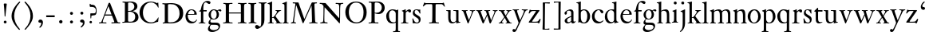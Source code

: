 SplineFontDB: 3.0
FontName: KisStM
FullName: Sorts Mill Kis
FamilyName: Sorts Mill Kis
Weight: Regular
Copyright: Created by trashman with FontForge 2.0 (http://fontforge.sf.net)
UComments: "Cut 3200-dpi samples to 640 pixels high. Scale by a factor of 1.1.+AAoACgAA-Cut 6400-dpi samples to 1280 pixels high. Scale by a factor of 1.1." 
Version: 001.000
ItalicAngle: 0
UnderlinePosition: -100
UnderlineWidth: 49
Ascent: 700
Descent: 300
LayerCount: 3
Layer: 0 0 "Back"  1
Layer: 1 0 "Fore"  0
Layer: 2 0 "backup"  0
NeedsXUIDChange: 1
XUID: [1021 658 797806517 2478896]
FSType: 0
OS2Version: 0
OS2_WeightWidthSlopeOnly: 0
OS2_UseTypoMetrics: 1
CreationTime: 1263111985
ModificationTime: 1264840646
OS2TypoAscent: 0
OS2TypoAOffset: 1
OS2TypoDescent: 0
OS2TypoDOffset: 1
OS2TypoLinegap: 90
OS2WinAscent: 0
OS2WinAOffset: 1
OS2WinDescent: 0
OS2WinDOffset: 1
HheadAscent: 0
HheadAOffset: 1
HheadDescent: 0
HheadDOffset: 1
MarkAttachClasses: 1
DEI: 91125
LangName: 1033 
Encoding: UnicodeBmp
UnicodeInterp: none
NameList: Adobe Glyph List
DisplaySize: -72
AntiAlias: 1
FitToEm: 1
WinInfo: 96 8 6
BeginPrivate: 9
BlueValues 23 [-16 1 392 415 657 682]
OtherBlues 11 [-293 -278]
BlueFuzz 1 0
BlueShift 1 3
BlueScale 8 0.039625
StdHW 4 [24]
StdVW 4 [73]
StemSnapH 7 [24 31]
StemSnapV 8 [73 100]
EndPrivate
BeginChars: 65536 66

StartChar: a
Encoding: 97 97 0
Width: 390
VWidth: 0
Flags: W
HStem: -12 37<97 195.804> -8 52<274 349.865> 367 40<140.73 222.914>
VStem: 32 72<253.328 331.895> 37 77<31.3347 117.412> 241 73<48.8757 182.999 200.654 350.73>
LayerCount: 3
Fore
SplineSet
379 58 m 0x74
 379 33 337 -8 294 -8 c 0x74
 254 -8 246 25 240 37 c 1
 186 -10 144 -12 124 -12 c 0
 70 -12 37 34 37 65 c 0
 37 113 75 145 180 186 c 0
 240 209 241 205 241 224 c 2
 241 314 l 2
 241 320 228 367 173 367 c 2
 169 367 l 2
 154 367 142 366 114 349 c 0xac
 109 346 104 335 104 320 c 0
 104 310 107 303 107 290 c 0
 107 264 86 250 67 250 c 0
 48 250 32 269 32 292 c 0
 32 350 169 407 215 407 c 0
 272 407 314 372 314 320 c 2
 314 79 l 2
 314 54 325 44 334 44 c 0
 351 44 362 66 370 66 c 0
 374 66 379 61 379 58 c 0x74
238 183 m 0
 235 183 191 164 147 139 c 0
 146 138 114 125 114 86 c 0
 114 60 124 25 155 25 c 0xac
 191 25 241 62 241 66 c 2
 241 175 l 2
 241 181 241 183 238 183 c 0
EndSplineSet
Validated: 1
EndChar

StartChar: M
Encoding: 77 77 1
Width: 912
VWidth: 0
Flags: W
HStem: -5 31<37.0119 93.3305 140.013 197.972 610.115 694.159 803.719 872.988> 625 33<94.1084 176.157 777.939 853.945>
VStem: 37 100<3.5 80.5> 698 96<28.5438 270.444>
LayerCount: 3
Fore
SplineSet
141 625 m 2
 109 625 l 2
 100 625 94 626 94 637 c 0
 94 655 98 658 107 658 c 0
 149 656 129 655 244 655 c 2
 257 655 l 2
 269 655 274 653 279 639 c 2
 459 134 l 1
 689 646 l 2
 692 653 698 655 706 655 c 2
 772 655 l 2
 804 655 835 657 845 657 c 0
 852 657 854 652 854 638 c 0
 854 624 852 627 813 624 c 0
 781 622 775 615 775 586 c 0
 775 573 775 555 776 532 c 2
 794 104 l 2
 797.359028864 39.5066458076 805 29 825 26 c 0
 835 24 847.60570596 24.6101364988 865 21 c 0
 871 20 873 17 873 10 c 0
 873 -2 869 -5 861 -5 c 0
 844 -5 794 1 747 1 c 0
 720 1 638 -5 625 -5 c 0
 609 -5 610 3 610 8 c 0
 610 26 619 22 677 26 c 0
 697 27 698 51 698 96 c 0
 698 133 686 554 683 554 c 0
 680 554 575 322 435 14 c 0
 431 6 430 3 421 3 c 2
 417 3 l 2
 410 3 406 3 402 16 c 0
 399 25 394 37 389 52 c 0
 381 75 208 568 204 568 c 0
 200 568 137 96 137 65 c 0
 137 29 148 26 174 26 c 0
 196 26 198 18 198 13 c 0
 198 -1 196 -5 182 -5 c 0
 176 -5 134 1 112 1 c 0
 100 1 57 -5 54 -5 c 0
 41 -5 37 -3 37 10 c 0
 37 27 47 23 63 26 c 0
 88 30 97 35 103 75 c 0
 176 587 177 592 177 599 c 0
 177 621 168 625 141 625 c 2
EndSplineSet
Validated: 1
Layer: 2
SplineSet
141 625 m 6
 109 625 l 6
 100 625 94 626 94 637 c 4
 94 655 98 658 107 658 c 4
 149 656 129 655 244 655 c 6
 257 655 l 6
 269 655 274 653 279 639 c 6
 459 134 l 5
 689 646 l 6
 692 653 698 655 706 655 c 6
 772 655 l 6
 804 655 835 657 845 657 c 4
 852 657 854 652 854 638 c 4
 854 624 852 627 813 624 c 4
 781 622 775 615 775 586 c 4
 775 573 775 555 776 532 c 6
 794 104 l 6
 798 11 810 30 865 21 c 4
 871 20 873 17 873 10 c 4
 873 -2 869 -5 861 -5 c 4
 844 -5 794 1 747 1 c 4
 720 1 638 -5 625 -5 c 4
 609 -5 610 3 610 8 c 4
 610 26 619 22 677 26 c 4
 697 27 698 51 698 96 c 4
 698 133 686 554 683 554 c 4
 680 554 575 322 435 14 c 4
 431 6 430 3 421 3 c 6
 417 3 l 6
 410 3 406 3 402 16 c 4
 399 25 394 37 389 52 c 4
 381 75 208 568 204 568 c 4
 200 568 137 96 137 65 c 4
 137 29 148 26 174 26 c 4
 196 26 198 18 198 13 c 4
 198 -1 196 -5 182 -5 c 4
 176 -5 134 1 112 1 c 4
 96 1 62 -3 59 -3 c 4
 42 -3 39 -1 39 12 c 4
 39 23 43 26 59 29 c 4
 78 32 97 35 103 75 c 4
 176 587 177 592 177 599 c 4
 177 621 168 625 141 625 c 6
EndSplineSet
EndChar

StartChar: b
Encoding: 98 98 2
Width: 463
VWidth: 0
Flags: W
HStem: -14 29<194.919 284.517> 1 21G<69.5 77> 379 30<186.587 287.817> 602 25<5.00437 57.9761> 640 20G<136 139>
VStem: 70 73<65.4478 347.979 382 595.274> 346 88<95.2048 304.335>
LayerCount: 3
Fore
SplineSet
148 382 m 0x7e
 151 382 194 409 243 409 c 0
 365 409 434 315 434 202 c 0
 434 73 355 -14 243 -14 c 0xbe
 169 -14 123 20 120 20 c 0
 114 20 81 1 73 1 c 0
 66 1 65 6 65 14 c 0
 67 52 70 121 70 139 c 2
 70 522 l 2
 70 596 65 593 17 602 c 0
 11 603 5 602 5 614 c 0
 5 627 8 626 15 627 c 0
 79 635 134 660 138 660 c 0
 140 660 146 657 146 653 c 0
 144 632 143 561 143 518 c 2
 143 402 l 2
 143 382 145 382 148 382 c 0x7e
190 367 m 0
 151 344 143 326 143 277 c 2
 143 192 l 2
 143 107 158 15 243 15 c 0
 318 15 346 118 346 207 c 0
 346 265 331 330 294 361 c 0
 278 374 258 379 239 379 c 0
 220 379 202 374 190 367 c 0
EndSplineSet
Validated: 1
EndChar

StartChar: c
Encoding: 99 99 3
Width: 399
VWidth: 0
Flags: W
HStem: -12 52<180.032 307.469> 378 24<186.788 259.994>
VStem: 18 80<123.374 288.531>
LayerCount: 3
Fore
SplineSet
380 75 m 0
 380 62 318 -12 217 -12 c 0
 132 -12 18 34 18 198 c 0
 18 307 102 402 237 402 c 0
 296 402 374 373 374 324 c 0
 374 302 358 284 338 284 c 0
 303 284 286 327 273 349 c 0
 259 372 250 378 227 378 c 0
 168 378 98 305 98 211 c 0
 98 94 190 40 256 40 c 0
 311 40 343 63 359 76 c 0
 365 81 370 83 373 83 c 0
 377 83 380 79 380 75 c 0
EndSplineSet
Validated: 1
EndChar

StartChar: d
Encoding: 100 100 4
Width: 465
VWidth: 0
Flags: W
HStem: -15 41<170.026 270.636> 371 27<166.184 267.284> 602 25<245.004 297.976> 640 20G<376 379>
VStem: 21 75<113.324 277.779> 310 73<46.315 339.775 392 595.274>
LayerCount: 3
Fore
SplineSet
378 660 m 0
 380 660 386 657 386 653 c 0
 384 632 383 561 383 518 c 2
 383 172 l 2
 383 66 386 49 414 42 c 0
 418 41 434 38 436 38 c 0
 444 37 444 34 444 26 c 0
 444 17 441 15 438 15 c 0
 352 1 337 -11 327 -11 c 0
 325 -11 319 -8 319 -7 c 0
 319 5 320 25 320 34 c 0
 320 37 320 40 319 40 c 0
 318 40 313 36 309 31 c 0
 297 19 250 -15 191 -15 c 0
 100 -15 21 63 21 181 c 0
 21 258 67 398 248 398 c 0
 262 398 296 394 310 392 c 1
 310 522 l 2
 310 596 305 593 257 602 c 0
 251 603 245 602 245 614 c 0
 245 627 248 626 255 627 c 0
 319 635 374 660 378 660 c 0
217 371 m 0
 131 371 96 295 96 215 c 0
 96 126 145 26 230 26 c 0
 305 26 310 88 310 96 c 2
 310 282 l 2
 310 330 273 371 217 371 c 0
EndSplineSet
Validated: 1
EndChar

StartChar: e
Encoding: 101 101 5
Width: 425
VWidth: 0
Flags: W
HStem: -13 55<187.684 316.549> 252 22<118.346 310.465> 379 25<176.54 269.486>
VStem: 35 71<129.797 272.648> 315 75<274 333.445>
LayerCount: 3
Fore
SplineSet
315 299 m 0
 315 325 286 379 221 379 c 0
 154 379 118 308 118 287 c 0
 118 278 117 274 131 274 c 2
 295 274 l 2
 299 274 315 282 315 299 c 0
35 201 m 0
 35 303 106 404 223 404 c 0
 330 404 386 336 390 271 c 0
 391 259 390 253 372 253 c 2
 124 252 l 2
 107 252 106 242 106 226 c 0
 106 156 140 42 276 42 c 0
 308 42 350 48 372 97 c 0
 377 108 380 110 388 107 c 0
 393 105 395 101 395 100 c 0
 394 84 377 49 343 25 c 0
 315 5 276 -13 228 -13 c 0
 73 -13 35 133 35 201 c 0
EndSplineSet
Validated: 1
EndChar

StartChar: f
Encoding: 102 102 6
Width: 293
VWidth: 0
Flags: W
HStem: -2 23<22.0116 82.8768 177.919 225.559> 353 40<168 276.853> 637 46<216.02 320.5>
VStem: 95 73<25.0864 348.898>
LayerCount: 3
Fore
SplineSet
168 345 m 2
 168 100 l 2
 168 51 170 27 194 24 c 0
 233 20 235 19 235 10 c 2
 235 6 l 2
 235 -1 231 -2 224 -2 c 0
 207 -2 150 0 123 0 c 0
 92 0 43 -2 30 -2 c 0
 26 -2 22 -1 22 9 c 0
 22 21 31 21 39 21 c 2
 49 21 l 2
 76 21 95 24 95 93 c 2
 95 327 l 2
 95 347 94 349 84 349 c 2
 72 349 l 2
 50 349 35 352 35 359 c 0
 35 376 80 379 87 401 c 0
 108 467 110 570 180 635 c 0
 210 662 245 683 305 683 c 0
 336 683 395 673 395 630 c 0
 395 608 376 586 355 586 c 0
 306 586 286 637 249 637 c 0
 176 637 168 535 168 410 c 0
 168 395 168 393 199 393 c 2
 244 393 l 2
 272 393 277 392 277 381 c 0
 277 355 275 352 249 352 c 0
 234 352 214 353 177 353 c 0
 171 353 168 350 168 345 c 2
EndSplineSet
Validated: 1
EndChar

StartChar: g
Encoding: 103 103 7
Width: 442
VWidth: 0
Flags: HWO
HStem: -289 59<108.67 256.89> -70 70<94.6595 327.616> 92 22<159.097 235.397> 336 66<359.141 431.168> 375 26<156.829 239.229>
VStem: 13 57<-227.5 -129.738> 31 59<-32 56.6561> 34 70<158.693 317.067> 289 71<163.9 322.685> 347 49<-176.722 -89.7846>
LayerCount: 3
Fore
SplineSet
100 110 m 0xf2
 100 119 34 145 34 239 c 0
 34 330 112 401 202 401 c 0xe9
 269 401 302 367 304 367 c 0
 307 367 345 402 388 402 c 0
 421 402 435 383 435 365 c 0
 435 350 425 336 407 336 c 0
 376 336 363 363 344 363 c 0
 335 363 324 353 324 350 c 0
 324 339 360 309 360 244 c 0
 360 157 299 92 199 92 c 0
 169 92 153 97 123 102 c 0
 119 103 117 100 110 94 c 0
 101 85 90 69 90 41 c 0xf280
 90 3 115 0 176 0 c 2
 234 0 l 2
 309 0 345 -5 376 -43 c 0
 389 -58 396 -86 396 -101 c 0
 396 -221 255 -289 145 -289 c 0
 73 -289 13 -259 13 -196 c 0xf440
 13 -151 48 -106 71 -83 c 0
 83 -70 91 -68 91 -67 c 0
 91 -64 31 -56 31 -8 c 0
 31 39 64 75 86 94 c 0
 95 102 100 106 100 110 c 0xf2
118 -69 m 0
 114 -69 70 -108 70 -149 c 0
 70 -202 136 -230 195 -230 c 0
 269 -230 347 -198 347 -136 c 0xe440
 347 -76 287 -70 219 -70 c 2
 154 -70 l 2
 142 -70 129 -70 118 -69 c 0
199 114 m 0
 249 114 287 166 287 246 c 0
 287 332 244 375 199 375 c 0
 139 375 106 313 106 250 c 0xe980
 106 210 111 182 123 161 c 0
 141 130 170 114 199 114 c 0
EndSplineSet
EndChar

StartChar: h
Encoding: 104 104 8
Width: 454
VWidth: 0
Flags: HW
HStem: -2 20<10.0015 57.207 146.492 196.996 271.002 309.992 402.357 443.993> 355 44<180.523 284.838> 602 25<-0.995628 51.9761> 640 20G<130 133>
VStem: 64 73<29.3823 340.724 365.353 595.274> 315 73<23.5615 324.252>
LayerCount: 3
Fore
SplineSet
220 355 m 0
 186 355 163 344 150 336 c 0
 138 329 137 327 137 321 c 2
 137 97 l 2
 137 24 141 21 181 18 c 0
 183 18 187 17 189 17 c 0
 200 15 197 10 197 5 c 0
 197 0 192 -2 185 -2 c 0
 173 -2 128 0 100 0 c 0
 75 0 25 -2 22 -2 c 0
 10 -2 10 0 10 9 c 0
 10 15 12 16 24 18 c 0
 34 19 53 21 58 29 c 0
 63 37 64 55 64 86 c 2
 64 522 l 2
 64 596 59 593 11 602 c 0
 5 603 -1 602 -1 614 c 0
 -1 627 2 626 9 627 c 0
 73 635 128 660 132 660 c 0
 134 660 140 657 140 653 c 0
 138 632 137 561 137 518 c 2
 137 367 l 2
 137 348 142 356 149 360 c 0
 178 379 222 399 281 399 c 0
 322 399 362 376 374 334 c 0
 380 313 388 297 388 215 c 2
 388 92 l 2
 388 19 402 25 436 18 c 0
 445 16 444 16 444 8 c 0
 444 0 443 -1 423 -1 c 0
 407 -1 376 0 361 0 c 0
 344 0 288 -2 283 -2 c 0
 273 -2 271 0 271 8 c 0
 271 19 274 14 301 22 c 0
 312 25 315 26 315 93 c 2
 315 209 l 2
 315 244 313 295 297 320 c 0
 281 344 243 355 220 355 c 0
EndSplineSet
EndChar

StartChar: i
Encoding: 105 105 9
Width: 244
VWidth: 0
Flags: W
HStem: -1 20.3319<21.0657 67.2453 174.963 215.998> 391 20G<154.5 158.5> 569 91<88.2207 167.134>
VStem: 80 94<577.185 652.67> 90 73<29.9029 339.188>
LayerCount: 3
Fore
SplineSet
90 306 m 2xe8
 90 332 86 332 44 350 c 0
 40 352 40 353 40 358 c 0
 40 367 42 368 43 368 c 0
 117 389 152 411 157 411 c 0
 160 411 164 407 164 404 c 0
 164 393 163 331 163 316 c 2
 163 81 l 2
 163 57 165 35 180 25 c 0
 185.867241088 21.0885059411 194.562100325 20.2325258711 201.999999712 19.3319188008 c 0
 213 18 216 16.154885397 216 9 c 0
 216 3 214 -1 207 -1 c 0
 192 -1 162 1 121 1 c 0
 81 1 41 -3 31 -3 c 0
 24 -3 21 0 21 11 c 0
 21 21 31 19 49 22 c 0
 82 27 90 56 90 131 c 2
 90 306 l 2xe8
125 660 m 0
 158 660 174 636 174 614 c 0
 174 592 159 569 129 569 c 0
 99 569 80 593 80 617 c 0xf0
 80 636 93 660 125 660 c 0
EndSplineSet
Validated: 524289
EndChar

StartChar: j
Encoding: 106 106 10
Width: 258
VWidth: 0
Flags: W
HStem: -284 21G<37 44.5> 395 20G<174 177> 569 91<73.2207 152.134>
VStem: 65 94<577.185 652.67> 110 73<-135.33 334.227>
LayerCount: 3
Fore
SplineSet
110 660 m 0xe8
 143 660 159 636 159 614 c 0
 159 592 144 569 114 569 c 0
 84 569 65 593 65 617 c 0xf0
 65 636 78 660 110 660 c 0xe8
110 88 m 2xe8
 110 260 l 2
 110 341 98 333 50 343 c 0
 45 344 43 347 43 351 c 2
 43 354 l 2
 43 358 43 362 47 363 c 0
 123 386 173 415 175 415 c 0
 179 415 185 411 185 406 c 0
 184 370 183 339 183 306 c 2
 183 -20 l 2
 183 -140 122 -214 98 -237 c 0
 82 -253 47 -284 42 -284 c 0
 32 -284 23 -273 23 -264 c 0
 23 -258 45 -248 68 -218 c 0
 107 -168 110 -113 110 88 c 2xe8
EndSplineSet
Validated: 1
EndChar

StartChar: k
Encoding: 107 107 11
Width: 461
VWidth: 0
Flags: W
HStem: -2 19<15.0031 64.6402 156.034 201 258.279 292.897 403.788 437.686> 169 21<147 197.88> 372 20<251.002 293.379> 602 25<9.00437 61.9761> 640 20G<140 143>
VStem: 74 73<21.8987 169 190 595.274> 300 133<338.5 388.5>
DStem2: 231 236 271 245 0.620054 0.784559<2.60767 127.104>
LayerCount: 3
Fore
SplineSet
147 169 m 1
 147 97 l 2
 147 27 150 18 184 17 c 0
 205 16 201 12 201 6 c 0
 201 1 201 -2 190 -2 c 0
 178 -2 138 0 110 0 c 0
 85 0 28 -2 25 -2 c 0
 16 -2 15 2 15 8 c 0
 15 13 15 15 21 17 c 0
 28 19 38 19 49 21 c 0
 70 24 74 19 74 139 c 2
 74 522 l 2
 74 596 69 593 21 602 c 0
 15 603 9 602 9 614 c 0
 9 627 12 626 19 627 c 0
 83 635 138 660 142 660 c 0
 144 660 150 657 150 653 c 0
 148 632 147 561 147 518 c 2
 147 190 l 1
 163 190 l 2
 185 190 196 191 231 236 c 2
 280 298 l 2
 293 315 300 333 300 344 c 0
 300 371 276 369 260 372 c 0
 254 373 251 375 251 382 c 0
 251 386 251 392 260 392 c 2
 421 392 l 2
 430 392 433 392 433 385 c 0
 433 361 403 394 335 322 c 0
 309 295 285 265 271 245 c 0
 260 230 254 224 254 221 c 0
 254 218 257 213 267 200 c 0
 410 13 390 22 440 19 c 0
 452 18 453 12 453 8 c 2
 453 4 l 2
 453 0 452 -3 438 -3 c 0
 432 -3 381 0 358 0 c 0
 349 0 300 -2 266 -2 c 0
 261 -2 258 0 258 5 c 0
 258 13 264 16 275 16 c 0
 284 16 293 18 293 28 c 0
 293 40 278 62 199 163 c 0
 195 167 190 169 177 169 c 2
 147 169 l 1
EndSplineSet
Validated: 1
EndChar

StartChar: l
Encoding: 108 108 12
Width: 239
VWidth: 0
Flags: W
HStem: -2 22<21.0008 72.6481 166.823 217.939> 602 25<20.0044 72.9761> 640 20G<151 154>
VStem: 85 73<25.9475 595.274>
LayerCount: 3
Fore
SplineSet
158 518 m 2
 158 97 l 2
 158 24 162 26 202 20 c 0
 218 18 218 15 218 5 c 0
 218 0 213 -2 206 -2 c 0
 194 -2 149 0 121 0 c 0
 96 0 36 -2 33 -2 c 0
 22 -2 21 1 21 9 c 0
 21 16 21 19 28 20 c 0
 34 21 44 22 52 23 c 0
 83 29 85 40 85 99 c 2
 85 522 l 2
 85 596 80 593 32 602 c 0
 26 603 20 602 20 614 c 0
 20 627 23 626 30 627 c 0
 94 635 149 660 153 660 c 0
 155 660 161 657 161 653 c 0
 159 632 158 561 158 518 c 2
EndSplineSet
Validated: 1
EndChar

StartChar: m
Encoding: 109 109 13
Width: 716
VWidth: 0
Flags: HW
HStem: -2 21<16.0117 55.8242 152.637 199.996 265.009 311.917 404.999 453.996 530.857 569.389> 359 42<196.658 297.277 441.276 553.346>
VStem: 67 73<25.0726 334.711> 323 73<24.283 333.424> 579 73<23.1875 332.009>
CounterMasks: 1 38
LayerCount: 3
Back
SplineSet
652 66 m 2
 652 7 700 22.8523049528 700 12 c 0
 700 0 700 -2 684 -2 c 0
 680 -2 638 0 620 0 c 0
 584 0 548 -2 530 -2 c 0
 523 -2 519 -1 520 9 c 0
 521 20 526 18 532 19 c 0
 576 24 579 26 579 89 c 2
 579 206 l 2
 579 287 576 363 493 363 c 0
 459 363 417 343 402 319 c 0
 400 316 394 310 394 302 c 0
 394 280 396 244 396 230 c 2
 396 104 l 2
 396 25 399 26 430 22 c 0
 453 19 454 15 454 8 c 0
 454 -1 450 -2 444 -2 c 0
 430 -2 436 0 363 0 c 0
 326 0 287 -2 277 -2 c 0
 276 -2 275 -2 274 -2 c 0
 268 -2 265 -1 265 9 c 0
 265 20 269 18 275 19 c 0
 310 25 314 26 320 43 c 0
 322 48 323 56 323 67 c 2
 323 214 l 2
 323 291 319 359 244 359 c 0
 211 359 164 342 148 324 c 0
 140 315 140 304 140 285 c 2
 140 76 l 2
 140 38 143 26 180 21 c 0
 202 18 200 15 200 7 c 0
 200 -2 194 -2 188 -2 c 0
 176 -2 122 0 107 0 c 0
 77 0 37 -1 29 -1 c 0
 20 -1 16 0 16 9 c 0
 16 20 25 19 42 23 c 0
 52 25 67 28 67 72 c 2
 67 288 l 2
 67 321 65 335 36 342 c 0
 17 347 16 345 16 357 c 0
 16 363 16 365 21 366 c 0
 81 380 129 407 133 407 c 0
 138 407 141 402 141 398 c 0
 141 388 140 360 140 358 c 0
 140 348 143 352 152 357 c 0
 176 372 231 401 290 401 c 0
 370 401 378 349 386 349 c 0
 397 349 445 401 530 401 c 0
 593 401 652 374.078401241 652 272 c 2
 652 66 l 2
EndSplineSet
Fore
SplineSet
652 66 m 2
 652 7 700 23 700 12 c 0
 700 0 700 -2 684 -2 c 0
 680 -2 638 0 620 0 c 0
 584 0 548 -2 530 -2 c 0
 523 -2 519 -1 520 9 c 0
 521 20 526 18 532 19 c 0
 576 24 579 26 579 89 c 2
 579 206 l 2
 579 287 576 363 493 363 c 0
 459 363 417 343 402 319 c 0
 400 316 394 310 394 302 c 0
 394 280 396 239 396 225 c 2
 396 104 l 2
 396 25 399 26 430 22 c 0
 453 19 454 15 454 8 c 0
 454 -1 450 -2 444 -2 c 0
 430 -2 436 0 363 0 c 0
 326 0 287 -2 277 -2 c 0
 276 -2 275 -2 274 -2 c 0
 268 -2 265 -1 265 9 c 0
 265 20 269 18 275 19 c 0
 310 25 314 26 320 43 c 0
 322 48 323 56 323 67 c 2
 323 214 l 2
 323 291 319 359 244 359 c 0
 211 359 164 342 148 324 c 0
 140 315 140 304 140 285 c 2
 140 76 l 2
 140 38 143 26 180 21 c 0
 202 18 200 15 200 7 c 0
 200 -2 194 -2 188 -2 c 0
 176 -2 122 0 107 0 c 0
 77 0 37 -1 29 -1 c 0
 20 -1 16 0 16 9 c 0
 16 20 25 19 42 23 c 0
 52 25 67 28 67 72 c 2
 67 288 l 2
 67 321 65 335 36 342 c 0
 17 347 16 345 16 357 c 0
 16 363 16 365 21 366 c 0
 81 380 129 407 133 407 c 0
 138 407 141 402 141 398 c 0
 141 388 138 359 138 357 c 0
 137 347 141 351 150 356 c 0
 174 371 231 401 290 401 c 0
 370 401 378 349 386 349 c 0
 397 349 445 401 530 401 c 0
 593 401 652 374 652 272 c 2
 652 66 l 2
EndSplineSet
Layer: 2
SplineSet
386 349 m 4
 397 349 445 401 530 401 c 4
 593 401 642 374 646 272 c 4
 652 149 651 77 652 66 c 4
 654 30 668 22 682 19 c 4
 692 17 700 16 700 12 c 4
 700 0 700 -2 684 -2 c 4
 680 -2 638 0 620 0 c 4
 584 0 548 -2 530 -2 c 4
 523 -2 519 -1 520 9 c 4
 521 20 526 18 532 19 c 4
 576 24 579 26 579 89 c 6
 579 206 l 6
 579 287 576 363 493 363 c 4
 459 363 417 343 402 319 c 4
 400 316 394 310 394 302 c 4
 394 280 396 244 396 230 c 6
 396 104 l 6
 396 25 399 26 430 22 c 4
 453 19 454 15 454 8 c 4
 454 -1 450 -2 444 -2 c 4
 430 -2 436 0 363 0 c 4
 326 0 287 -2 277 -2 c 4
 276 -2 275 -2 274 -2 c 4
 268 -2 265 -1 265 9 c 4
 265 20 269 18 275 19 c 4
 310 25 314 26 320 43 c 4
 322 48 323 56 323 67 c 6
 323 214 l 6
 323 291 319 359 244 359 c 4
 211 359 164 342 148 324 c 4
 140 315 140 304 140 285 c 6
 140 76 l 6
 140 38 143 26 180 21 c 4
 202 18 200 15 200 7 c 4
 200 -2 194 -2 188 -2 c 4
 176 -2 122 0 107 0 c 4
 77 0 37 -1 29 -1 c 4
 20 -1 16 0 16 9 c 4
 16 20 25 19 42 23 c 4
 52 25 67 28 67 72 c 6
 67 288 l 6
 67 321 65 330 36 337 c 4
 17 342 16 340 16 352 c 4
 16 358 16 360 21 361 c 4
 81 375 129 402 133 402 c 4
 138 402 141 397 141 393 c 4
 141 383 140 360 140 358 c 4
 140 348 143 352 152 357 c 4
 176 372 231 401 290 401 c 4
 370 401 378 349 386 349 c 4
EndSplineSet
EndChar

StartChar: n
Encoding: 110 110 14
Width: 460
VWidth: 0
Flags: HW
HStem: -2 23<18.0291 60.9142 146.542 199.996 265.057 316 418 424.719> 353 48<208.924 294.599>
VStem: 67 73<23.4694 324.409> 323 73<23.1875 322.994>
LayerCount: 3
Back
SplineSet
323 89 m 2
 323 184 l 2
 323 273 322 353 239 353 c 0
 206 353 163 334 148 309 c 0
 142 299 140 289 140 270 c 2
 140 104 l 2
 140 26 140 25 180 21 c 0
 202 19 200 15 200 7 c 0
 200 -2 194 -2 188 -2 c 0
 176 -2 122 0 107 0 c 0
 77 0 39 -1 31 -1 c 0
 22 -1 18 0 18 9 c 0
 18 16 28 17 42 21 c 0
 52 24 67 20 67 72 c 2
 67 288 l 2
 67 321 65 335 36 342 c 0
 17 347 16 345 16 357 c 0
 16 363 16 365 21 366 c 0
 81 380 129 407 133 407 c 0
 138 407 141 402 141 398 c 0
 141 387 141 372 140 348 c 0
 140 333 140 335 151 343 c 0
 174 361 230 401 290 401 c 0
 340 401 371 375 380 344 c 0
 386 325 396 311 396 222 c 2
 396 66 l 2
 396 50 398 28 418 22 c 2
 428 19 l 2
 439 16 444 15 444 11 c 2
 444 7 l 2
 444 -1 442 -2 423 -2 c 0
 419 -2 382 0 364 0 c 0
 327 0 288 -3 278 -3 c 0
 269 -3 264 -3 265 9 c 0
 266 20 270 18 276 19 c 0
 320 24 323 26 323 89 c 2
EndSplineSet
Fore
SplineSet
323 89 m 2
 323 184 l 2
 323 273 322 353 239 353 c 0
 206 353 163 334 148 309 c 0
 142 299 140 289 140 270 c 2
 140 104 l 2
 140 26 140 25 180 21 c 0
 202 19 200 15 200 7 c 0
 200 -2 194 -2 188 -2 c 0
 176 -2 122 0 107 0 c 0
 77 0 39 -1 31 -1 c 0
 22 -1 18 0 18 9 c 0
 18 16 28 17 42 21 c 0
 52 24 67 20 67 72 c 2
 67 288 l 2
 67 321 65 335 36 342 c 0
 17 347 16 345 16 357 c 0
 16 363 16 365 21 366 c 0
 81 380 129 407 133 407 c 0
 138 407 141 402 141 398 c 0
 141 387 139 370 137 346 c 0
 136 331 137 333 148 341 c 0
 171 359 230 401 290 401 c 0
 375 401 396 340 396 222 c 2
 396 66 l 2
 396 50 398 28 418 22 c 2
 428 19 l 2
 439 16 444 15 444 11 c 2
 444 7 l 2
 444 -1 442 -2 423 -2 c 0
 419 -2 382 0 364 0 c 0
 327 0 288 -3 278 -3 c 0
 269 -3 264 -3 265 9 c 0
 266 20 270 18 276 19 c 0
 320 24 323 26 323 89 c 2
EndSplineSet
Layer: 2
SplineSet
323 89 m 6
 323 184 l 6
 323 273 322 353 239 353 c 4
 206 353 163 334 148 309 c 4
 142 299 140 289 140 270 c 6
 140 104 l 6
 140 26 140 25 180 21 c 4
 202 19 200 15 200 7 c 4
 200 -2 194 -2 188 -2 c 4
 176 -2 122 0 107 0 c 4
 77 0 39 -1 31 -1 c 4
 22 -1 18 0 18 9 c 4
 18 16 28 17 42 21 c 4
 52 24 67 20 67 72 c 6
 67 288 l 6
 67 321 65 330 36 337 c 4
 17 342 16 340 16 352 c 4
 16 358 16 360 21 361 c 4
 81 375 129 402 133 402 c 4
 138 402 141 397 141 393 c 4
 141 382 141 374 140 350 c 4
 140 338 141 335 151 343 c 4
 174 361 230 401 290 401 c 4
 340 401 371 375 380 344 c 4
 386 325 396 311 396 222 c 6
 396 66 l 6
 396 50 398 28 418 22 c 6
 428 19 l 6
 439 16 444 15 444 11 c 6
 444 7 l 6
 444 -1 442 -2 423 -2 c 4
 419 -2 382 0 364 0 c 4
 327 0 288 -3 278 -3 c 4
 269 -3 264 -3 265 9 c 4
 266 20 270 18 276 19 c 4
 320 24 323 26 323 89 c 6
EndSplineSet
EndChar

StartChar: o
Encoding: 111 111 15
Width: 450
VWidth: 0
Flags: W
HStem: -15 26<174.058 266.936> 375 31<180.756 274.114>
VStem: 21 83<99.4203 287.541> 350 79<99.1529 285.526>
LayerCount: 3
Fore
SplineSet
429 189 m 0
 429 73 330 -15 220 -15 c 0
 127 -15 21 61 21 195 c 0
 21 304 105 406 233 406 c 0
 357 406 429 293 429 189 c 0
227 375 m 0
 167 375 104 304 104 190 c 0
 104 93 141 11 222 11 c 0
 278 11 350 70 350 190 c 0
 350 309 286 375 227 375 c 0
EndSplineSet
Validated: 1
Layer: 2
SplineSet
220 -15 m 4
 127 -15 21 61 21 195 c 4
 21 304 105 406 233 406 c 4
 357 406 429 293 429 189 c 4
 429 142 413 100 382 63 c 4
 346 20 290 -15 220 -15 c 4
350 190 m 4
 350 309 286 372 227 375 c 4
 214 375 190.585015224 374.393972923 162 347 c 4
 118.585015224 305.393972923 104 245 104 190 c 4
 104 93 141 11 222 11 c 4
 278 11 350 70 350 190 c 4
EndSplineSet
EndChar

StartChar: p
Encoding: 112 112 16
Width: 469
VWidth: 0
Flags: W
HStem: -275 26<11.0544 67.375 153.238 219.96> -4 25<200.582 285.93> 365 41<197.47 298.854>
VStem: 76 73<-246.593 5.16795 59.6807 338.277> 359 83<107.499 298.747>
LayerCount: 3
Fore
SplineSet
189 -249 m 2
 199 -249 l 2
 214 -249 220 -251 220 -260 c 0
 220 -272 218 -275 207 -275 c 0
 189 -275 132 -273 114 -273 c 0
 93 -273 26 -275 19 -275 c 0
 13 -275 11 -270 11 -264 c 0
 11 -258 12 -249 19 -249 c 0
 51 -248 69 -253 73 -216 c 0
 75 -192 76 -149 76 -82 c 2
 76 305 l 2
 76 332 74 330 45 343 c 0
 26 352 22 349 22 358 c 0
 22 367 24 368 25 368 c 0
 108 392 133 411 138 411 c 0
 141 411 145 407 145 404 c 0
 145 393 146 367 146 352 c 0
 146 345 145 343 155 353 c 0
 164 362 204 406 277 406 c 0
 372 406 442 304 442 202 c 0
 442 151 423 97 389 59 c 0
 359 25 305 -4 249 -4 c 0
 206 -4 174 4 159 8 c 0
 148 11 149 8 149 2 c 2
 149 -187 l 2
 149 -248 153 -249 189 -249 c 2
242 21 m 0
 287 21 359 61 359 196 c 0
 359 308 302 365 236 365 c 0
 212 365 192 358 178 348 c 0
 153 330 149 316 149 303 c 2
 149 117 l 2
 149 73 192 21 242 21 c 0
EndSplineSet
Validated: 1
EndChar

StartChar: q
Encoding: 113 113 17
Width: 475
VWidth: 0
Flags: W
HStem: -274 26<239.986 310.307 400.406 456.944> -7 33<188.875 303.285> 382 30<164.585 266.127>
VStem: 23 87<112.716 300.096> 321 73<-245.239 17 34.0505 342.156>
LayerCount: 3
Fore
SplineSet
220 412 m 0
 294 412 354 383 358 383 c 0
 361 383 362 387 371 394 c 0
 386 407 387 408 390 408 c 0
 396 408 400 405 400 400 c 0
 400 351 394 390 394 -125 c 2
 394 -178 l 2
 394 -243 397 -248 446 -248 c 0
 457 -248 457 -251 457 -259 c 0
 457 -275 449 -274 441 -274 c 0
 420 -274 384 -273 359 -273 c 0
 336 -273 291 -276 246 -276 c 0
 242 -276 239 -273 239 -265 c 2
 239 -260 l 2
 239 -245 241 -249 296 -246 c 0
 314 -245 321 -219 321 -140 c 2
 321 17 l 1
 321 17 276 -7 210 -7 c 0
 60 -7 23 137 23 206 c 0
 23 329 121 412 220 412 c 0
257 26 m 0
 319 26 321 59 321 72 c 2
 321 289 l 2
 321 343 260 382 215 382 c 0
 150 381 110 329 110 243 c 0
 110 152 130 26 257 26 c 0
EndSplineSet
Validated: 1
EndChar

StartChar: r
Encoding: 114 114 18
Width: 332
VWidth: 0
Flags: W
HStem: -2 20<10.0277 66.6274 181.007 241.999> 349 58<214.25 287.5>
VStem: 86 73<28.2281 327>
LayerCount: 3
Fore
SplineSet
291 311 m 0
 245 311 251 349 222 349 c 0
 194 349 160 307 160 299 c 0
 159 225 159 265 159 128 c 0
 159 48 160 36 181 28 c 0
 205 18 227 19 237 18 c 0
 241.102539062 17.58984375 242 14 242 9 c 0
 242 4 243 -2 232 -2 c 0
 205 -2 158 1 116 1 c 0
 84 1 30 -2 23 -2 c 0
 12 -2 10 2 10 9 c 0
 10 20 14 21 35 21 c 0
 85 22 86 44 86 117 c 0
 86 180 86 243 86 306 c 0
 86 334 85 330 61 343 c 0
 41 353 40 349 40 358 c 0
 40 367 42 368 43 368 c 0
 123 391 148 411 153 411 c 0
 156 411 160 407 160 404 c 0
 160 393 159 367 159 352 c 0
 159 345 160 341 170 350 c 0
 190 369 234 407 274 407 c 0
 301 407 327 385 327 355 c 0
 327 334 313 311 291 311 c 0
EndSplineSet
Validated: 524289
EndChar

StartChar: s
Encoding: 115 115 19
Width: 338
VWidth: 0
Flags: W
HStem: -11 26<121.09 222.992> 381 24<130.238 208.686>
VStem: 43 27<95.5575 136.376> 55 59<272.731 363.442> 244 58<35.7693 126.822>
LayerCount: 3
Fore
SplineSet
190 -11 m 0xd8
 158 -11 127 -4 104 -4 c 0
 94 -4 66 -6 62 -6 c 0
 50 -6 50 1 50 9 c 0
 50 17 51 22 51 37 c 0
 51 76 43 112 43 127 c 0xe8
 43 134 46 137 55 138 c 0xd8
 61 139 67 138 70 128 c 0xe8
 97 53 130 15 184 15 c 0
 222 15 244 40 244 75 c 0
 244 125 201 146 150 176 c 0
 107 201 55 233 55 291 c 0
 55 359 96 405 173 405 c 0
 222 405 246 393 254 393 c 0
 256 393 275 400 280 400 c 0
 288 400 290 397 290 386 c 0
 290 377 289 351 289 340 c 0
 289 327 294 301 294 292 c 0
 294 283 289 279 283 279 c 0
 279 279 274 281 271 285 c 0
 259 301 238 381 166 381 c 0
 130 381 114 360 114 319 c 0
 114 273 157 257 201 232 c 0
 252 203 302 181 302 107 c 0
 302 21 232 -11 190 -11 c 0xd8
EndSplineSet
Validated: 1
EndChar

StartChar: t
Encoding: 116 116 20
Width: 312
VWidth: 0
Flags: W
HStem: -9 41<171.651 253.721> 349 44<152.023 292>
VStem: 78 73<51.0586 344.749>
LayerCount: 3
Fore
SplineSet
151 138 m 2
 151 66 170 32 219 32 c 0
 249 32 268 37 280 39 c 0
 286 40 291 31 286 28 c 0
 262 12 208 -9 185 -9 c 0
 91 -9 78 46 78 138 c 2
 78 320 l 2
 78 344 68 345 57 345 c 2
 52 345 l 2
 42 345 30 349 30 361 c 0
 30 372 57 384 125 460 c 0
 131 466 136 469 141 469 c 0
 147 469 152 463 152 449 c 2
 152 402 l 2
 152 394 152 393 179 393 c 2
 270 393 l 2
 290 393 292 388 292 373 c 2
 292 368 l 2
 292 351 290 347 253 347 c 0
 236 347 211 349 174 349 c 0
 154 349 151 349 151 327 c 2
 151 138 l 2
EndSplineSet
Validated: 1
EndChar

StartChar: u
Encoding: 117 117 21
Width: 492
VWidth: 0
Flags: W
HStem: -15 40<195.651 290.822> 10 23<418.208 464.18> 369 24<254.047 332.445>
VStem: 90 73<60.5931 362.793> 339 73<36.1805 36.6112 49.0271 365.206>
LayerCount: 3
Fore
SplineSet
334 39 m 0x78
 319 23 277 -15 222 -15 c 0
 103 -15 90 76 90 177 c 2
 90 331 l 2
 90 360 82 360 53 366 c 0
 34 370 27 368 27 379 c 0
 27 384 28 392 32 392 c 0
 142 392 132 393 156 393 c 0
 160 393 166 387 166 377 c 0
 166 325 163 255 163 195 c 0
 163 137 163 97 179 67 c 0
 194 39 216 25 251 25 c 0xb8
 294 25 339 58 339 83 c 2
 339 324 l 2
 339 342 336 348 334 354 c 0
 330 365 320 366 283 369 c 0
 250 371 249 369 249 380 c 2
 249 383 l 2
 249 391 252 393 257 393 c 2
 402 393 l 2
 407 393 412 391 412 375 c 2
 412 90 l 2
 412 30 418 39 459 33 c 0
 467 32 469 30 469 23 c 2
 469 17 l 2
 469 13 469 11 461 10 c 0
 447 7 412 5 350 -13 c 0
 346 -14 341 -11 341 -7 c 2
 340 37 l 2
 340 41 341 46 334 39 c 0x78
EndSplineSet
Validated: 1
EndChar

StartChar: v
Encoding: 118 118 22
Width: 452
VWidth: 0
Flags: W
HStem: -8 21G<206 218> 370 24<13.2608 53.713 148.488 202.993 264.146 325.935 382.828 435.773>
DStem2: 259 141 275 113 0.391057 0.920366<-48.2486 210.479>
LayerCount: 3
Fore
SplineSet
331 340 m 0
 331 370 309 368 272 373 c 0
 267 374 264 378 264 384 c 0
 264 389 266 393 270 393 c 0
 284 393 336 391 354 391 c 0
 389 391 413 394 427 394 c 0
 434 394 436 390 436 388 c 2
 436 386 l 2
 436 370 430 374 409 371 c 0
 377 366 375 353 332 249 c 2
 275 113 l 1
 233 16 l 2
 226 -1 222 -8 214 -8 c 2
 210 -8 l 2
 202 -8 199 -2 195 8 c 2
 92 276 l 2
 67 341 59 366 32 370 c 0
 17 373 13 375 13 386 c 0
 13 391 16 394 21 394 c 0
 28 394 64 391 108 391 c 0
 128 391 186 394 196 394 c 0
 200 394 203 391 203 386 c 0
 203 381 204 376 195 375 c 0
 153 371 148 363 148 354 c 2
 148 352 l 2
 148 322 202 182 229 119 c 0
 235 105 237 97 239 97 c 0
 242 97 248 116 259 141 c 0
 278 183 288 204 304 247 c 0
 320 291 331 321 331 340 c 0
EndSplineSet
Validated: 1
EndChar

StartChar: w
Encoding: 119 119 23
Width: 712
VWidth: 0
Flags: W
HStem: -8 98<229.5 261 448 486> 370 24<15.1752 59.7692 154.005 207.946 269.106 319.199 399.082 457.874 535.02 587.871 639.142 687.924>
VStem: 351 48<281.33 334.188>
DStem2: 175 300 92 297 0.391495 -0.92018<-64.876 226.474> 271 106 269 39 0.447214 0.894427<-19.1843 153.347> 503 131 567 210 0.402401 0.915463<-40.1413 232.819>
LayerCount: 3
Fore
SplineSet
555 370 m 2
 550 370 l 2
 535 370 535 378 535 384 c 0
 535 389 538 394 542 394 c 0
 567 394 593 392 618 392 c 0
 638 392 658 394 678 394 c 0
 688 394 688 387 688 386 c 2
 688 384 l 2
 688 374 684 371 670 370 c 0
 627 367 627 346 567 210 c 2
 487 28 l 2
 473 -4 468 -8 457 -8 c 0
 439 -8 437 0 429 26 c 2
 371 213 l 2
 368 223 365 231 364 231 c 0
 362 231 358 224 355 218 c 0
 291 84 293 94 269 39 c 0
 251 -3 252 -8 237 -8 c 0
 222 -8 221 -4 209 22 c 2
 92 297 l 2
 66 359 58 368 33 371 c 0
 18 373 15 371 15 387 c 0
 15 392 18 395 23 395 c 0
 30 395 86 392 104 392 c 0
 130 392 188 395 201 395 c 0
 205 395 208 390 208 385 c 0
 208 380 208 371 200 371 c 2
 184 371 l 2
 161 371 154 370 154 362 c 0
 154 353 162 335 175 300 c 2
 251 106 l 2
 255 96 258 90 260 90 c 0
 262 90 266 95 271 106 c 2
 341 246 l 2
 348 260 351 264 351 268 c 0
 351 271 350 274 347 283 c 2
 325 346 l 2
 316 373 299 369 290 370 c 0
 272 372 269 370 269 386 c 0
 269 391 272 394 277 394 c 0
 289 394 332 392 358 392 c 0
 386 392 423 394 450 394 c 0
 456 394 458 389 458 384 c 0
 458 370 447 369 435 369 c 2
 421 369 l 2
 406 369 399 368 399 356 c 0
 399 343 457 173 472 128 c 0
 476 115 481 95 485 95 c 0
 487 95 499 122 503 131 c 2
 535 202 l 2
 560 257 592 331 592 347 c 0
 592 361 575 370 555 370 c 2
EndSplineSet
Validated: 1
EndChar

StartChar: x
Encoding: 120 120 24
Width: 456
VWidth: 0
Flags: W
HStem: -2 24<21.0142 69.1136 126.389 171.952 240.025 279.987 374.052 431.965> 368 26<26.0176 85.8537 259.151 304.747 358.692 419.943>
VStem: 194 61<180.25 223.382>
DStem2: 216 274 105 330 0.541764 -0.840531<-84.9955 45.712 87.336 235.819> 126 100 144 80 0.589469 0.807791<-49.0763 100.786> 250 250 278 250 0.569899 0.821715<-17.9683 111.615>
LayerCount: 3
Fore
SplineSet
217 383 m 0
 217 362 179 382 179 352 c 0
 179 337 199 302 216 274 c 2
 230 250 l 2
 236 240 238 235 240 235 c 0
 242 235 244 240 250 250 c 2
 271 283 l 2
 279 297 305 329 305 351 c 0
 305 372 291 372 269 373 c 0
 264 373 259 375 259 383 c 0
 259 394 265 394 268 394 c 0
 280 394 329 392 340 392 c 0
 369 392 400 394 410 394 c 0
 415 394 420 393 420 385 c 2
 420 383 l 2
 420 373 418 375 392 371 c 0
 365 367 342 342 321 312 c 2
 278 250 l 2
 262 226 255 220 255 214 c 0
 255 210 259 207 265 197 c 2
 352 63 l 2
 369 36 381 23 402 21 c 0
 420 20 432 20 432 11 c 0
 432 -2 425 -2 421 -2 c 0
 405 -2 357 0 330 0 c 0
 312 0 259 -2 253 -2 c 0
 238 -2 240 5 240 10 c 0
 240 17 242 19 250 20 c 0
 262 22 280 20 280 34 c 0
 280 48 253 93 233 126 c 2
 216 154 l 2
 211 162 210 165 208 165 c 0
 206 165 204 162 198 154 c 2
 144 80 l 2
 131 61 126 50 126 38 c 0
 126 25 134 22 157 22 c 0
 168 22 172 17 172 11 c 0
 172 5 168 -2 162 -2 c 0
 146 -2 100 0 84 0 c 0
 64 0 34 -2 29 -2 c 0
 24 -2 21 4 21 9 c 0
 21 16 22 22 34 22 c 0
 63 23 65 22 126 100 c 0
 142 120 156 139 172 158 c 0
 188 177 194 180 194 185 c 0
 194 189 191 193 183 206 c 2
 105 330 l 2
 83 365 75 366 46 368 c 0
 32 369 26 369 26 382 c 0
 26 388 27 394 34 394 c 0
 47 394 112 392 126 392 c 0
 154 392 178 394 205 394 c 0
 212 394 217 392 217 383 c 0
EndSplineSet
Validated: 1
EndChar

StartChar: y
Encoding: 121 121 25
Width: 498
VWidth: 0
Flags: W
HStem: -286 77<30.2429 104.938> 369 26<7.11421 56.8391 146.971 206.863 294.109 357.702 428.124 479.797>
LayerCount: 3
Fore
SplineSet
49 -191 m 0
 72 -191 80 -209 88 -209 c 0
 94 -209 103 -196 130 -146 c 0
 178 -56 193 -18 193 -1 c 0
 193 6 189 13 178 41 c 2
 89 276 l 2
 53 372 60 366 21 368 c 0
 10 369 7 371 7 386 c 0
 7 391 12 394 17 394 c 0
 31 394 89 392 101 392 c 0
 121 392 170 395 200 395 c 0
 204 395 207 390 207 385 c 0
 207 380 206 369 198 369 c 2
 190 369 l 2
 159 369 146 368 146 348 c 0
 146 332 180 238 232 98 c 0
 238 81 240 75 243 75 c 0
 246 75 250 83 257 98 c 0
 312 210 361 315 361 343 c 0
 361 362 351 367 306 369 c 0
 295 369 294 374 294 378 c 0
 294 392 297 395 304 395 c 0
 314 395 367 392 392 392 c 0
 426 392 455 394 469 394 c 0
 480 394 482 389 482 386 c 2
 482 379 l 2
 482 372 477 367 471 367 c 0
 425 364 418 359 377 276 c 2
 141 -204 l 2
 115 -256 98 -286 59 -286 c 0
 20 -286 2 -262 2 -238 c 0
 2 -215 18 -191 49 -191 c 0
EndSplineSet
Validated: 1
EndChar

StartChar: z
Encoding: 122 122 26
Width: 403
VWidth: 0
Flags: W
HStem: -7 21G<328.5 339.5> 0 29<116.008 290.367> 365 28<90.1613 239.999>
VStem: 12 104<7.5 51.5031>
LayerCount: 3
Fore
SplineSet
116 40 m 0x70
 116 30 127 29 155 29 c 2
 204 29 l 2
 233 29 278 34 291 38 c 0
 306 43 325 72 357 114 c 0
 360 119 365 120 369 120 c 0
 377 120 384 114 384 106 c 0
 384 96 367 41 351 0 c 0x70
 349 -5 343 -7 336 -7 c 1xb0
 321 -4 300 0 286 0 c 2
 29 0 l 2
 23 0 12 2 12 13 c 0
 12 18 15 24 20 32 c 0
 69 103 240 350 240 359 c 0
 240 365 239 365 208 365 c 2
 173 365 l 2
 150 365 120 364 108 360 c 0
 62 345 43 286 25 286 c 0
 14 286 11 293 11 299 c 0
 11 306 20 330 34 376 c 0
 39 392 38 409 50 409 c 0
 62 409 73 395 91 393 c 0
 95 393 99 393 103 393 c 0
 168 393 284 394 335 394 c 0
 340 394 350 390 350 384 c 0
 350 371 336 360 315 329 c 0
 234 210 116 46 116 40 c 0x70
EndSplineSet
Validated: 1
EndChar

StartChar: A
Encoding: 65 65 27
Width: 725
VWidth: 0
Flags: W
HStem: -5 31<26.0266 97.3269 147.287 261.886 414.004 503.627 612.1 690.991> 240 36<222 419>
DStem2: 116 79 208 240 0.348419 0.937339<-10.4014 182.966 221.588 507.288> 373 644 321 544 0.364338 -0.931267<74.1811 359.466 397.728 604.362>
LayerCount: 3
Fore
SplineSet
321 544 m 1
 222 276 l 1
 419 276 l 1
 321 544 l 1
596 74 m 2
 611 35 616 27 663 27 c 2
 668 27 l 2
 688 27 691 26 691 12 c 0
 691 2 691 -5 672 -5 c 0
 651 -5 606 1 554 1 c 0
 516 1 434 -5 429 -5 c 0
 420 -5 414 -2 414 10 c 0
 414 23 417 26 428 27 c 0
 491 30 504 25 504 46 c 0
 504 52 504 60 432 240 c 1
 208 240 l 1
 163 120 147 85 146 52 c 0
 146 26 158 26 226 26 c 2
 234 26 l 2
 250 26 262 23 262 13 c 0
 262 -5 252 -5 246 -5 c 0
 229 -5 146 1 122 1 c 0
 115 1 55 -5 40 -5 c 0
 30 -5 26 -4 26 12 c 0
 26 22 31 25 44 26 c 0
 87 28 92 20 116 79 c 0
 194 275 285 528 321 622 c 0
 331 648 329 650 345 650 c 2
 355 650 l 2
 361 650 371 649 373 644 c 2
 596 74 l 2
EndSplineSet
Validated: 1
EndChar

StartChar: B
Encoding: 66 66 28
Width: 558
VWidth: 0
Flags: W
HStem: 0 31<32.0045 107.327 216.698 365.875> 333 26<212 316.701> 624 31<36.0374 109.352> 631 29<215.305 339.47>
VStem: 112 100<32.325 333 359 622.822> 408 96<434.629 574.589> 435 103<94.6035 250.893>
LayerCount: 3
Fore
SplineSet
138 653 m 0xea
 194 653 200 660 313 660 c 0
 365 660 504 641 504 506 c 0xdc
 504 379 342 350 342 350 c 1
 342 350 538 336 538 166 c 0
 538 19 390 0 278 0 c 0
 223 0 162 1 160 1 c 0
 97 1 63 -5 46 -5 c 0
 37 -5 33 -3 33 2 c 0
 32 10 32 13 32 16 c 0
 32 26 38 24 78 26 c 0
 96 27 112 29 112 85 c 2
 112 575 l 2
 112 622 109 624 64 624 c 2
 54 624 l 2
 39 624 36 628 36 637 c 0
 36 642 36 655 47 655 c 0
 78 654 120 653 138 653 c 0xea
408 502 m 0
 408 574 353 631 281 631 c 2
 259 631 l 2
 218 631 212 631 212 581 c 2
 212 359 l 1
 249 359 l 2
 322 359 408 400 408 502 c 0
435 182 m 0xca
 435 288 351 333 279 333 c 2
 212 333 l 1
 212 85 l 2
 212 40 220 31 247 31 c 2
 301 31 l 2
 394 31 435 102 435 182 c 0xca
EndSplineSet
Validated: 1
EndChar

StartChar: C
Encoding: 67 67 29
Width: 710
VWidth: 0
Flags: W
HStem: -18 32<299.63 465.365> 640 27<301.475 451.57>
VStem: 20 107<203.731 437.115> 599 18<477.035 506.403>
LayerCount: 3
Fore
SplineSet
127 320 m 0
 127 118 252 14 384 14 c 0
 545 14 600 169 606 171 c 0
 611 173 617 170 617 167 c 2
 617 167 612 98 607 59 c 0
 603 28 602 32 581 28 c 0
 568 26 552 23 544 19 c 0
 480 -8 424 -18 372 -18 c 0
 139 -18 20 155 20 322 c 0
 20 485 141 667 375 667 c 0
 482 667 572 614 574 614 c 0
 576 614 577 616 579 619 c 2
 585 629 l 2
 588 633 592 636 597 636 c 0
 604 636 608 636 609 616 c 0
 614 539 617 499 617 486 c 0
 617 480 617 477 609 477 c 0
 600 477 600 482 599 485 c 0
 575 563 480 640 378 640 c 0
 215 640 127 479 127 320 c 0
EndSplineSet
Validated: 1
EndChar

StartChar: D
Encoding: 68 68 30
Width: 730
VWidth: 0
Flags: W
HStem: -2 33<47.7487 108.539 216.623 397.724> 618 33<36.2541 107.9 183.31 405.675>
VStem: 112 100<34.0465 614.081> 575 114<203.425 449.82>
LayerCount: 3
Fore
SplineSet
150 644 m 0
 184 644 245 651 313 651 c 0
 443 651 689 614 689 338 c 0
 689 8 390 -2 278 -2 c 0
 223 -2 162 1 160 1 c 0
 109 1 69 -4 61 -4 c 0
 50 -4 46 -3 47 16 c 0
 48 26 51 25 91 28 c 0
 98 29 112 29 112 85 c 2
 112 562 l 2
 112 609 109 616 64 616 c 2
 54 616 l 2
 39 616 36 620 36 629 c 0
 36 634 36 648 47 648 c 0
 60 648 72 644 150 644 c 0
212 571 m 2
 212 85 l 2
 212 32 220 31 280 31 c 2
 290 31 l 2
 534 31 575 219 575 317 c 0
 575 446 529 520 468 569 c 0
 415 612 354 618 286 618 c 0
 212 618 212 611 212 571 c 2
EndSplineSet
Validated: 1
EndChar

StartChar: E
Encoding: 69 69 31
Width: 425
VWidth: 0
Flags: W
HStem: -13 55<187.684 316.549> 252 22<118.346 310.465> 379 25<176.54 269.486>
VStem: 35 71<129.797 272.648> 315 75<274 333.445>
LayerCount: 3
Fore
Refer: 5 101 N 1 0 0 1 0 0 2
Validated: 1
EndChar

StartChar: F
Encoding: 70 70 32
Width: 293
VWidth: 0
Flags: W
HStem: -2 23<22.0116 82.8768 177.919 225.559> 353 40<168 276.853> 637 46<216.02 320.5>
VStem: 95 73<25.0864 348.898>
LayerCount: 3
Fore
Refer: 6 102 N 1 0 0 1 0 0 2
Validated: 1
EndChar

StartChar: G
Encoding: 71 71 33
Width: 442
VWidth: 0
Flags: HW
HStem: -289 59<108.67 256.89> -70 70<94.6595 327.616> 92 22<159.097 235.397> 336 66<359.141 431.168> 375 26<156.829 239.229>
VStem: 13 57<-227.5 -129.738> 31 59<-32 56.6561> 34 70<158.693 317.067> 289 71<163.9 322.685> 347 49<-176.722 -89.7846>
LayerCount: 3
Fore
Refer: 7 103 N 1 0 0 1 0 0 2
EndChar

StartChar: H
Encoding: 72 72 34
Width: 812
VWidth: 0
Flags: W
HStem: -5 31<38.0019 116.478 232.093 336.974 498.002 589.478 703.778 769.993> 312 31<223 596> 621 31<46.003 114.209 233.145 333.953 504.005 587.209 707.944 773.966>
VStem: 123 100<30.9547 312 343 616.147> 596 100<28.9603 312 343 615.995>
LayerCount: 3
Fore
SplineSet
223 127 m 2
 223 34 224 29 281 26 c 2
 320 24 l 2
 335 23 337 18 337 9 c 0
 337 2 335 -5 327 -5 c 0
 293 -5 222 1 178 1 c 0
 118 1 73 -5 50 -5 c 0
 37 -5 38 3 38 8 c 2
 38 12 l 2
 38 29 68 22 98 28 c 0
 120 32 123 42 123 129 c 2
 123 520 l 2
 123 600 123 616 81 621 c 0
 70 622 62 623 57 623 c 0
 45 624 46 626 46 637 c 0
 46 648 47 652 60 652 c 0
 71 652 136 647 171 647 c 0
 241 647 301 652 324 652 c 0
 333 652 334 641 334 635 c 0
 334 622 327 621 308 621 c 2
 266 621 l 2
 229 621 223 603 223 512 c 2
 223 343 l 1
 596 343 l 1
 596 520 l 2
 596 600 596 616 554 621 c 0
 544 622 515 622 509 624 c 0
 502 626 504 630 504 633 c 2
 504 639 l 2
 504 650 506 652 539 652 c 0
 550 652 609 647 644 647 c 0
 714 647 741 652 764 652 c 0
 773 652 774 641 774 635 c 0
 774 622 769 621 750 621 c 0
 712 620 696 623 696 512 c 2
 696 127 l 2
 696 48 699 31 727 26 c 0
 768 19 770 27 770 9 c 0
 770 2 770 -5 762 -5 c 0
 713 -5 683 1 649 1 c 0
 601 1 540 -5 510 -5 c 0
 497 -5 498 3 498 8 c 2
 498 12 l 2
 498 29 536 21 571 28 c 0
 593 32 596 42 596 129 c 2
 596 312 l 1
 223 312 l 1
 223 127 l 2
EndSplineSet
Validated: 1
EndChar

StartChar: I
Encoding: 73 73 35
Width: 332
VWidth: 0
Flags: W
HStem: -5 31<39.0019 100.305 214.32 284.961> 621 31<29.3262 94.4169 216.619 278.953>
VStem: 106 100<28.7165 614.048>
LayerCount: 3
Fore
SplineSet
106 129 m 2
 106 523 l 2
 106 606 101 615 57 621 c 0
 29.1860717542 624.792808397 29 622 29 633 c 2
 29 639 l 2
 29 650 36 652 49 652 c 0
 60 652 119 647 154 647 c 0
 224 647 246 652 269 652 c 0
 278 652 279 641 279 635 c 0
 279 622 272 621 253 621 c 2
 247 621 l 2
 214 621 206 603 206 512 c 2
 206 127 l 2
 206 52 209 31 237 26 c 0
 273 20 285 28 285 9 c 0
 285 2 283 -5 275 -5 c 0
 268 -5 216 1 159 1 c 0
 111 1 77 -5 51 -5 c 0
 38 -5 39 3 39 8 c 2
 39 12 l 2
 39 28 55 21 81 26 c 0
 103 30 106 42 106 129 c 2
EndSplineSet
Validated: 1
EndChar

StartChar: J
Encoding: 74 74 36
Width: 304
VWidth: 0
Flags: W
HStem: -210 76<-37 88> 621 31<29.0089 102.988 212.885 274.988>
VStem: 108 100<-39.0509 617.663>
LayerCount: 3
Fore
SplineSet
44 621 m 2
 30 621 29 631 29 637 c 0
 29 645 32 652 41 652 c 0
 70 652 110 647 154 647 c 16
 198 647 232 652 265 652 c 0
 271 652 275 646 275 637 c 0
 275 621 258 622 248 621 c 0
 224 618 208 621 208 575 c 2
 208 78 l 2
 208 -49 149 -121 79 -169 c 0
 40 -196 3 -210 -16 -210 c 0
 -58 -210 -84 -174 -84 -142 c 0
 -84 -112 -67 -85 -29 -85 c 0
 15 -85 37 -134 72 -134 c 0
 104 -134 108 -29 108 55 c 2
 108 563 l 2
 108 609 107 621 52 621 c 2
 44 621 l 2
EndSplineSet
Validated: 1
EndChar

StartChar: K
Encoding: 75 75 37
Width: 461
VWidth: 0
Flags: W
HStem: -2 19<15.0031 64.6402 156.034 201 258.279 292.897 403.788 437.686> 169 21<147 197.88> 372 20<251.002 293.379> 602 25<9.00437 61.9761> 640 20<140 143>
VStem: 74 73<21.8987 169 190 595.274> 300 133<338.5 388.5>
DStem2: 231 236 271 245 0.620054 0.784559<2.60767 127.104>
LayerCount: 3
Fore
Refer: 11 107 N 1 0 0 1 0 0 2
Validated: 1
EndChar

StartChar: L
Encoding: 76 76 38
Width: 239
VWidth: 0
Flags: W
HStem: -2 22<21.0008 72.6481 166.823 217.939> 602 25<20.0044 72.9761> 640 20<151 154>
VStem: 85 73<25.9475 595.274>
LayerCount: 3
Fore
Refer: 12 108 S 1 0 0 1 0 0 2
Validated: 1
EndChar

StartChar: N
Encoding: 78 78 39
Width: 810
VWidth: 0
Flags: W
HStem: -5 31<56.0021 134.625 198.937 287.988> 623 32<38.0466 116.045 538.007 631.317 700.824 778.894>
VStem: 152 33<42.9592 347.298> 651 36<451.403 604.552> 652 27<256.597 524.104>
LayerCount: 3
Fore
SplineSet
667 0 m 2xe8
 662 0 l 2
 661 0 656 0 654 2 c 0
 649 7 637 19 616 43 c 0
 437 245 196 516 193 516 c 0
 191 516 185 283 185 153 c 0
 185 124 186 101 186 86 c 0
 188 18 224 31 265 26 c 0
 280 24 288 25 288 11 c 0
 288 3 284 -5 273 -5 c 0
 257 -5 199 2 170 2 c 0
 138 2 90 -5 76 -5 c 0
 56 -5 56 4 56 10 c 0
 56 22 57 26 73 26 c 0
 136 26 148 39 152 110 c 0
 158 235 159 361 159 444 c 2
 159 542 l 2
 159 555 158 559 147 572 c 0
 121 604 113 624 51 625 c 0
 40 625 38 626 38 642 c 0
 38 650 42 656 49 656 c 0
 100 654 149 650 216 650 c 0
 223 650 234 637 276 589 c 0
 541 282 646 163 649 163 c 0
 651 163 652 204 652 450 c 0xe8
 652 480 652 506 651 525 c 0
 649 567 650 623 589 623 c 0
 576 623 567 622 555 622 c 0
 548 622 538 623 538 639 c 0
 538 652 542 655 561 655 c 0
 571 655 610 650 670 650 c 0
 695 650 754 655 766 655 c 0
 775 655 779 650 779 641 c 0
 779 626 766 626 754 625 c 0
 706 622 692 608 687 573 c 0xf0
 681 529 679 467 679 417 c 2
 679 364 l 2
 679 206 675 153 675 100 c 0
 675 72 673 41 673 26 c 0
 673 0 668 0 667 0 c 2xe8
EndSplineSet
Validated: 1
EndChar

StartChar: O
Encoding: 79 79 40
Width: 746
VWidth: 0
Flags: W
HStem: -17 33<310.968 470.399> 638 32<297.944 463.138>
VStem: 42 111<206.94 459.773> 613 98<194.92 465.522>
LayerCount: 3
Fore
SplineSet
378 638 m 0
 221 638 153 488 153 336 c 0
 153 178 229 16 390 16 c 0
 480 16 613 67 613 332 c 0
 613 515 530 638 378 638 c 0
375 670 m 0
 553 670 711 567 711 331 c 0
 711 96 549 -17 385 -17 c 0
 215 -17 42 104 42 336 c 0
 42 504 153 670 375 670 c 0
EndSplineSet
Validated: 1
EndChar

StartChar: P
Encoding: 80 80 41
Width: 555
VWidth: 0
Flags: W
HStem: -5 31<20.0222 105.51 216.79 328.917> 274 40<228.092 349.805> 631 29<25.3886 104.49 217.37 343.498>
VStem: 112 99<28.1877 300 316.034 623.503> 434 92<390.641 556.489>
LayerCount: 3
Fore
SplineSet
434 481 m 0
 434 571 355 631 283 631 c 2
 259 631 l 2
 230 631 211 631 211 581 c 2
 211 319 l 1
 211 319 240 314 263 314 c 0
 363 314 434 372 434 481 c 0
78 26 m 0
 96 28 112 29 112 85 c 2
 112 577 l 2
 112 624 106 626 53 626 c 2
 43 626 l 2
 28 626 25 630 25 639 c 0
 25 644 25 657 36 657 c 0
 114 657 135 655 162 655 c 0
 195 656 222 660 313 660 c 0
 365 660 526 631 526 469 c 0
 526 356 442 274 334 274 c 0
 272 274 212 300 212 300 c 1
 212 85 l 2
 212 40 216 26 249 26 c 2
 303 26 l 2
 322 26 329 25 329 15 c 2
 329 8 l 2
 329 -4 328 -5 307 -5 c 0
 294 -5 181 1 160 1 c 0
 129 1 54 -5 45 -5 c 0
 20 -5 20 -4 20 8 c 0
 20 17 20 21 37 23 c 0
 47 24 60 24 78 26 c 0
EndSplineSet
Validated: 1
EndChar

StartChar: Q
Encoding: 81 81 42
Width: 475
VWidth: 0
Flags: W
HStem: -274 26<239.986 310.307 400.406 456.944> -7 33<188.875 303.285> 382 30<164.585 266.127>
VStem: 23 87<112.716 300.096> 321 73<-245.239 17 34.0505 342.156>
LayerCount: 3
Fore
Refer: 17 113 N 1 0 0 1 0 0 2
Validated: 1
EndChar

StartChar: R
Encoding: 82 82 43
Width: 332
VWidth: 0
Flags: W
HStem: -2 20<10.0277 66.6274 181.007 241.999> 349 58<214.25 287.5>
VStem: 86 73<28.2281 327>
LayerCount: 3
Fore
Refer: 18 114 N 1 0 0 1 0 0 2
Validated: 1
EndChar

StartChar: S
Encoding: 83 83 44
Width: 338
VWidth: 0
Flags: W
HStem: -11 26<121.09 222.992> 381 24<130.238 208.686>
VStem: 43 27<95.5575 136.376> 55 59<272.731 363.442> 244 58<35.7693 126.822>
LayerCount: 3
Fore
Refer: 19 115 N 1 0 0 1 0 0 2
Validated: 1
EndChar

StartChar: T
Encoding: 84 84 45
Width: 730
VWidth: 0
Flags: W
HStem: -5 31<217.003 306.39 429.166 523.985> 613 34<101.535 313.386 421.352 642.61>
VStem: 318 100<31.5945 611.648>
LayerCount: 3
Fore
SplineSet
633 647 m 2
 641 647 668 663 672 663 c 0
 677 663 679 658 682 646 c 2
 692 608 l 2
 699 584 713 540 713 537 c 0
 713 534 706 531 702 531 c 0
 698 531 671 566 643 596 c 0
 629 611 619 613 598 613 c 2
 455 613 l 2
 436 613 420 609 420 586 c 0
 419 503 418 240 418 160 c 2
 418 128 l 2
 418 37 428 28 466 26 c 2
 504 24 l 2
 523 23 524 24 524 9 c 0
 524 -2 519 -5 513 -5 c 0
 476 -5 421 1 369 1 c 0
 318 1 286 -5 229 -5 c 0
 217 -5 217 3 217 11 c 0
 217 23 221 24 229 24 c 0
 259 25 239 24 280 26 c 0
 313 27 312 57 314 90 c 0
 316 116 318 248 318 354 c 2
 318 516 l 2
 318 610 316 613 280 613 c 2
 182 613 l 2
 115 613 118 611 93 589 c 0
 50 551 36 539 33 539 c 0
 31 539 21 541 21 548 c 0
 21 551 54 635 61 659 c 0
 62 664 66 666 69 666 c 0
 76 666 95 647 108 647 c 6
 633 647 l 2
EndSplineSet
Validated: 1
EndChar

StartChar: U
Encoding: 85 85 46
Width: 492
VWidth: 0
Flags: W
HStem: -15 40<195.651 290.822> 10 23<418.208 464.18> 369 24<254.047 332.445>
VStem: 90 73<60.5931 362.793> 339 73<36.1805 36.6112 49.0271 365.206>
LayerCount: 3
Fore
Refer: 21 117 N 1 0 0 1 0 0 2
Validated: 1
EndChar

StartChar: V
Encoding: 86 86 47
Width: 452
VWidth: 0
Flags: W
HStem: -8 21<206 218> 370 24<13.2608 53.713 148.488 202.993 264.146 325.935 382.828 435.773>
DStem2: 259 141 275 113 0.391057 0.920366<-48.2486 210.479>
LayerCount: 3
Fore
Refer: 22 118 N 1 0 0 1 0 0 2
Validated: 1
EndChar

StartChar: W
Encoding: 87 87 48
Width: 712
VWidth: 0
Flags: W
HStem: -8 98<229.5 261 448 486> 370 24<15.1752 59.7692 154.005 207.946 269.106 319.199 399.082 457.874 535.02 587.871 639.142 687.924>
VStem: 351 48<281.33 334.188>
DStem2: 175 300 92 297 0.391495 -0.92018<-64.876 226.474> 271 106 269 39 0.447214 0.894427<-19.1843 153.347> 503 131 567 210 0.402401 0.915463<-40.1413 232.819>
LayerCount: 3
Fore
Refer: 23 119 N 1 0 0 1 0 0 2
Validated: 1
EndChar

StartChar: X
Encoding: 88 88 49
Width: 456
VWidth: 0
Flags: W
HStem: -2 24<21.0142 69.1136 126.389 171.952 240.025 279.987 374.052 431.965> 368 26<26.0176 85.8537 259.151 304.747 358.692 419.943>
VStem: 194 61<180.25 223.382>
DStem2: 216 274 105 330 0.541764 -0.840531<-84.9955 45.712 87.336 235.819> 126 100 144 80 0.589469 0.807791<-49.0763 100.786> 250 250 278 250 0.569899 0.821715<-17.9683 111.615>
LayerCount: 3
Fore
Refer: 24 120 N 1 0 0 1 0 0 2
Validated: 1
EndChar

StartChar: Y
Encoding: 89 89 50
Width: 498
VWidth: 0
Flags: W
HStem: -286 77<30.2429 104.938> 369 26<7.11421 56.8391 146.971 206.863 294.109 357.702 428.124 479.797>
LayerCount: 3
Fore
Refer: 25 121 N 1 0 0 1 0 0 2
Validated: 1
EndChar

StartChar: Z
Encoding: 90 90 51
Width: 403
VWidth: 0
Flags: W
HStem: -7 21<328.5 339.5> 0 29<116.008 290.367> 365 28<90.1613 239.999>
VStem: 12 104<7.5 51.5031>
LayerCount: 3
Fore
Refer: 26 122 N 1 0 0 1 0 0 2
Validated: 1
EndChar

StartChar: space
Encoding: 32 32 52
Width: 250
VWidth: 0
Flags: W
LayerCount: 3
EndChar

StartChar: period
Encoding: 46 46 53
Width: 320
VWidth: 0
Flags: W
HStem: -14 106<112.315 197.685>
VStem: 102 106<-3.68506 81.6851>
LayerCount: 3
Fore
SplineSet
102 39 m 0
 102 69 125 92 155 92 c 0
 185 92 208 69 208 39 c 0
 208 9 185 -14 155 -14 c 0
 125 -14 102 9 102 39 c 0
EndSplineSet
Validated: 1
EndChar

StartChar: comma
Encoding: 44 44 54
Width: 306
VWidth: 0
Flags: W
HStem: -1 99<91.7653 164.309>
VStem: 166 55<-83.2435 38>
LayerCount: 3
Fore
SplineSet
125 -164 m 0
 117 -164 106 -155 106 -145 c 0
 106 -138 115 -134 131 -118 c 0
 156 -92 166 -48 166 -31 c 0
 166 -6 157 -1 147 -1 c 0
 140 -1 134 -3 127 -3 c 0
 99 -3 78 8 78 41 c 0
 78 77 110 98 143 98 c 0
 181 98 221 71 221 5 c 0
 221 -63 183 -118 155 -145 c 0
 143 -157 134 -164 125 -164 c 0
EndSplineSet
Validated: 1
Layer: 2
SplineSet
125 -164 m 4
 117 -164 106 -155 106 -145 c 4
 106 -138 115 -134 131 -118 c 4
 156 -92 166 -48 166 -31 c 4
 166 -8 158 3 158 3 c 5
 158 3 145 -3 127 -3 c 4
 99 -3 78 8 78 41 c 4
 78 77 110 98 143 98 c 4
 181 98 221 71 221 5 c 4
 221 -63 183 -118 155 -145 c 4
 143 -157 134 -164 125 -164 c 4
EndSplineSet
EndChar

StartChar: hyphen
Encoding: 45 45 55
Width: 316
VWidth: 0
Flags: W
HStem: 172 58<23.0007 289>
VStem: 23 266<172 230>
LayerCount: 3
Fore
SplineSet
26 230 m 2
 286 230 l 2
 289 230 289 222 289 213 c 2
 289 185 l 2
 289 177 289 172 286 172 c 2
 26 172 l 2
 23 172 23 182 23 196 c 2
 23 215 l 2
 23 224 23 230 26 230 c 2
EndSplineSet
Validated: 1
EndChar

StartChar: colon
Encoding: 58 58 56
Width: 320
VWidth: 0
Flags: W
HStem: -9 94<125.394 204.606> 261 94<125.394 204.606>
VStem: 118 94<-1.60614 77.6061 268.394 347.606>
LayerCount: 3
Fore
SplineSet
118 308 m 0
 118 334 139 355 165 355 c 0
 191 355 212 334 212 308 c 0
 212 282 191 261 165 261 c 0
 139 261 118 282 118 308 c 0
118 38 m 0
 118 64 139 85 165 85 c 0
 191 85 212 64 212 38 c 0
 212 12 191 -9 165 -9 c 0
 139 -9 118 12 118 38 c 0
EndSplineSet
Validated: 1
EndChar

StartChar: semicolon
Encoding: 59 59 57
Width: 328
VWidth: 0
Flags: W
HStem: 8 93<121.195 195.838> 261 94<124.394 203.606>
VStem: 117 94<268.394 347.606> 197 52<-74.7171 38.5>
LayerCount: 3
Fore
SplineSet
191 -120 m 0xd0
 161 -153 141 -155 138 -155 c 0
 131 -155 127 -150 125 -143 c 0
 123 -136 127 -132 135 -125 c 0
 170 -94 197 -51 197 -23 c 0
 197 -4 186 8 158 8 c 0
 124 8 108 27 108 48 c 0
 108 73 132 101 173 101 c 0
 211 101 249 70 249 7 c 0
 249 -62 214 -95 191 -120 c 0xd0
117 308 m 0xe0
 117 334 138 355 164 355 c 0
 190 355 211 334 211 308 c 0
 211 282 190 261 164 261 c 0
 138 261 117 282 117 308 c 0xe0
EndSplineSet
Validated: 1
EndChar

StartChar: exclam
Encoding: 33 33 58
Width: 324
VWidth: 0
Flags: W
HStem: -11 88<124.44 199.56>
VStem: 118 88<-4.56006 70.5601 370.443 626> 146 23<208.295 314.302>
LayerCount: 3
Fore
SplineSet
139 626 m 2xa0
 191 626 l 2
 206 626 212 617 212 608 c 0
 212 599 209 607 169 214 c 0
 168 206 147 205 146 215 c 0
 130 530 131 483 119 608 c 0
 118 616 126 626 139 626 c 2xa0
118 33 m 0xc0
 118 57 138 77 162 77 c 0
 186 77 206 57 206 33 c 0
 206 9 186 -11 162 -11 c 0
 138 -11 118 9 118 33 c 0xc0
EndSplineSet
Validated: 1
EndChar

StartChar: question
Encoding: 63 63 59
Width: 352
VWidth: 0
Flags: W
HStem: -12 82<82.0781 153.922> 516 71<108.986 233.683>
VStem: 77 82<-6.92188 64.9219> 104 34<150.475 238.306> 277 25<331.057 460.865>
LayerCount: 3
Fore
SplineSet
104 516 m 2xd8
 92 516 84 532 84 578 c 0
 84 611 89 618 97 618 c 0
 104 618 104 614 120 595 c 0
 126 587 128 587 140 587 c 0
 223 587 247 557 258 541 c 0
 286 501 302 472 302 380 c 0
 302 297 280 257 239 251 c 0
 148 238 140 241 138 221 c 0
 136 193 132 156 128 150 c 0
 124 144 116 144 113 150 c 0
 108 159 104 241 104 292 c 0
 104 303 106 310 122 310 c 2
 210 310 l 2
 276 310 277 346 277 416 c 0
 277 465 236 516 155 516 c 2
 104 516 l 2xd8
77 29 m 0xe8
 77 51 96 70 118 70 c 0
 140 70 159 51 159 29 c 0
 159 7 140 -12 118 -12 c 0
 96 -12 77 7 77 29 c 0xe8
EndSplineSet
Validated: 1
EndChar

StartChar: parenleft
Encoding: 40 40 60
Width: 408
VWidth: 0
Flags: W
HStem: 659 20G<287.5 291>
VStem: 37 82<91.014 347.445>
LayerCount: 3
Fore
SplineSet
305 -210 m 0
 305 -212 291 -226 279 -226 c 0
 275 -226 267 -221 253 -206 c 0
 63 0 37 131 37 215 c 0
 37 426 211 607 274 670 c 0
 280 676 286 679 289 679 c 0
 293 679 310 667 310 659 c 0
 310 652 300 646 277 620 c 0
 179 509 119 365 119 216 c 0
 119 96 169 -60 283 -184 c 0
 297 -199 305 -205 305 -210 c 0
EndSplineSet
Validated: 1
EndChar

StartChar: parenright
Encoding: 41 41 61
Width: 408
VWidth: 0
Flags: W
HStem: 658 20G<58.5 61.5>
VStem: 229 78<89.9467 353.291>
LayerCount: 3
Fore
SplineSet
42 -210 m 0
 42 -205 50 -199 64 -184 c 0
 178 -60 229 72 229 216 c 0
 229 377 168 509 70 620 c 0
 47 646 42 650 42 657 c 0
 42 665 57 678 60 678 c 0
 63 678 69 676 75 670 c 0
 138 607 307 442 307 215 c 0
 307 146 296 23 92 -206 c 0
 78.3517913245 -221.320783268 72 -224 69 -224 c 0
 60 -224 42 -212 42 -210 c 0
EndSplineSet
Validated: 1
EndChar

StartChar: bracketleft
Encoding: 91 91 62
Width: 355
VWidth: 0
Flags: W
HStem: -230 39<137.579 260.729> -222 27<114.06 227.335> 620 38<122.859 273.994>
VStem: 44 70<-194.999 25.1812> 55 68<66.5605 626.003>
LayerCount: 3
Fore
SplineSet
55 299 m 0x68
 55 609 51 609 51 643 c 0
 51 653 69 656 98 656 c 0
 144 656 213 657 264 658 c 0
 272 658 274 649 274 641 c 2
 274 633 l 2
 274 621 263 620 255 620 c 0
 220 622 169 626 143 626 c 0
 128 626 123 630 123 614 c 2x68
 114 -179 l 2
 114 -194 119 -195 135 -195 c 0x70
 190 -195 246 -191 248 -191 c 0
 255 -191 261 -193 261 -218 c 0
 261 -223 256 -230 229 -230 c 0xb0
 194 -230 125 -222 78 -222 c 0
 47 -222 44 -217 44 -206 c 0x70
 44 -191 55 8 55 299 c 0x68
EndSplineSet
Validated: 1
EndChar

StartChar: bracketright
Encoding: 93 93 63
Width: 355
VWidth: 0
Flags: W
HStem: -228 37<44.0354 193> 620 41<47.0586 175.467> 625 29<64.3813 194.996>
VStem: 193 66<-194.998 625.001> 195 70<1.37086 625.001>
LayerCount: 3
Fore
SplineSet
258 -17 m 0xa8
 258 -129 259 -197 259 -206 c 0
 259 -217 258 -224 231 -224 c 0
 219 -224 97 -228 62 -228 c 0
 48 -228 44 -220 44 -208 c 0
 44 -194 47 -191 54 -191 c 0
 78 -192 139 -195 175 -195 c 0
 188 -195 193 -193 193 -179 c 2xb0
 195 614 l 2
 195 627 189 625 179 625 c 0xa8
 103 625 67 620 62 620 c 0
 52 620 47 633 47 642 c 0
 47 652 52 661 62 661 c 0xc8
 113 660 151 654 240 654 c 0
 265 654 265 650 265 641 c 0
 265 575 258 378 258 -17 c 0xa8
EndSplineSet
Validated: 1
EndChar

StartChar: quoteleft
Encoding: 8216 8216 64
Width: 278
VWidth: 0
Flags: W
HStem: 409 90<119.091 193.881> 659 20G<162.5 179>
VStem: 68 48<468.354 587.594>
LayerCount: 3
Fore
SplineSet
193 664 m 0
 193 657 186 651 169 635 c 0
 143 610 116 574 116 539 c 0
 116 512 125 502 146 499 c 0
 157 498 201 503 201 455 c 0
 201 433 185 409 146 409 c 0
 115 409 68 436 68 502 c 0
 68 594 149 679 176 679 c 0
 182 679 193 675 193 664 c 0
EndSplineSet
Validated: 1
EndChar

StartChar: quoteright
Encoding: 8217 8217 65
Width: 244
VWidth: 0
Flags: W
HStem: 579 98<80.8125 143.291>
VStem: 145 53<512.253 617>
LayerCount: 3
Fore
SplineSet
123 579 m 0
 103 579 69 581 69 622 c 0
 69 646 87 677 128 677 c 0
 165 677 198 641 198 593 c 0
 198 541 163 480 134 444 c 0
 119 426 109 414 100 414 c 0
 91 414 84 420 83 430 c 0
 82 437 88 442 98 454 c 0
 129 491 145 527 145 551 c 0
 145 567 143 579 123 579 c 0
EndSplineSet
Validated: 1
EndChar
EndChars
EndSplineFont
